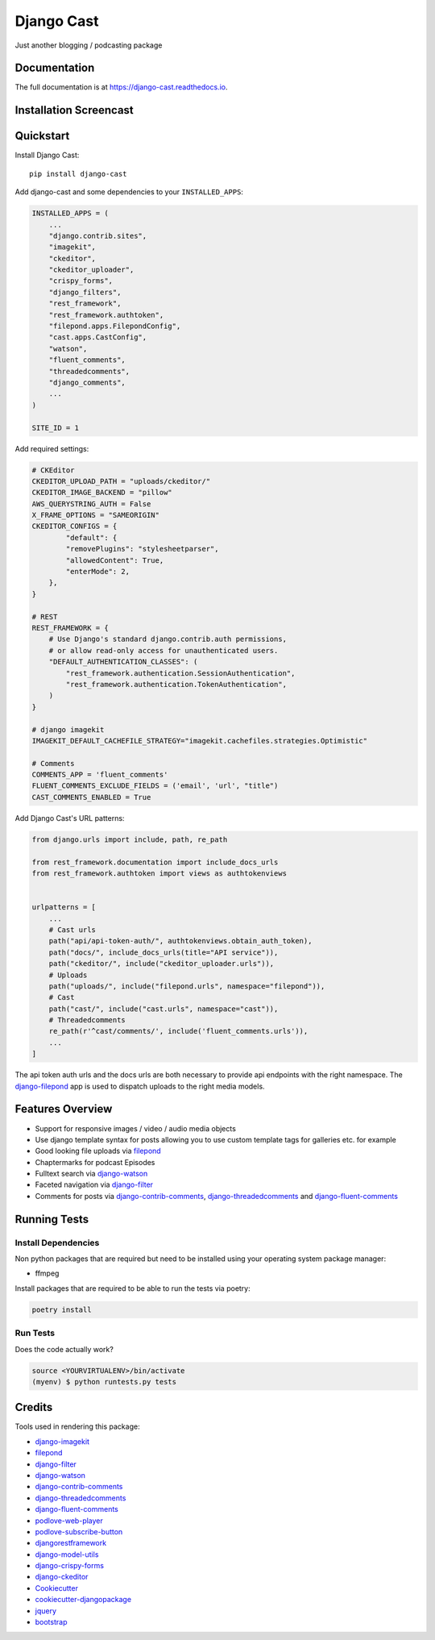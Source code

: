 ###########
Django Cast
###########

.. image:: https://badge.fury.io/py/django-cast.svg
    :target: https://badge.fury.io/py/django-cast

.. image:: https://travis-ci.org/ephes/django-cast.svg?branch=master
    :target: https://travis-ci.org/ephes/django-cast

.. image:: https://codecov.io/gh/ephes/django-cast/branch/master/graph/badge.svg
    :target: https://codecov.io/gh/ephes/django-cast

.. image:: https://img.shields.io/badge/code%20style-black-000000.svg
    :target: https://github.com/ephes/django-cast


Just another blogging / podcasting package

Documentation
*************

The full documentation is at https://django-cast.readthedocs.io.

Installation Screencast
***********************
.. raw:: html

    <div style="position: relative; padding-bottom: 56.25%; height: 0; overflow: hidden; max-width: 100%; height: auto;">
            <iframe src="https://www.youtube.com/embed/wPAYfpqg2EQ" frameborder="0" allowfullscreen style="position: absolute; top: 0; left: 0; width: 100%; height: 100%;"></iframe>
    </div>

Quickstart
**********

Install Django Cast::

    pip install django-cast

Add django-cast and some dependencies to your ``INSTALLED_APPS``:

.. code-block:: python

    INSTALLED_APPS = (
        ...
        "django.contrib.sites",
        "imagekit",
        "ckeditor",
        "ckeditor_uploader",
        "crispy_forms",
        "django_filters",
        "rest_framework",
        "rest_framework.authtoken",
        "filepond.apps.FilepondConfig",
        "cast.apps.CastConfig",
        "watson",
        "fluent_comments",
        "threadedcomments",
        "django_comments",
        ...
    )

    SITE_ID = 1

Add required settings:

.. code-block:: python

    # CKEditor
    CKEDITOR_UPLOAD_PATH = "uploads/ckeditor/"
    CKEDITOR_IMAGE_BACKEND = "pillow"
    AWS_QUERYSTRING_AUTH = False
    X_FRAME_OPTIONS = "SAMEORIGIN"
    CKEDITOR_CONFIGS = {
            "default": {
            "removePlugins": "stylesheetparser",
            "allowedContent": True,
            "enterMode": 2,
        },
    }

    # REST
    REST_FRAMEWORK = {
        # Use Django's standard django.contrib.auth permissions,
        # or allow read-only access for unauthenticated users.
        "DEFAULT_AUTHENTICATION_CLASSES": (
            "rest_framework.authentication.SessionAuthentication",
            "rest_framework.authentication.TokenAuthentication",
        )
    }

    # django imagekit
    IMAGEKIT_DEFAULT_CACHEFILE_STRATEGY="imagekit.cachefiles.strategies.Optimistic"

    # Comments
    COMMENTS_APP = 'fluent_comments'
    FLUENT_COMMENTS_EXCLUDE_FIELDS = ('email', 'url', "title")
    CAST_COMMENTS_ENABLED = True


Add Django Cast's URL patterns:

.. code-block:: python

    from django.urls import include, path, re_path

    from rest_framework.documentation import include_docs_urls
    from rest_framework.authtoken import views as authtokenviews


    urlpatterns = [
        ...
        # Cast urls
        path("api/api-token-auth/", authtokenviews.obtain_auth_token),
        path("docs/", include_docs_urls(title="API service")),
        path("ckeditor/", include("ckeditor_uploader.urls")),
        # Uploads
        path("uploads/", include("filepond.urls", namespace="filepond")),
        # Cast
        path("cast/", include("cast.urls", namespace="cast")),
        # Threadedcomments
        re_path(r'^cast/comments/', include('fluent_comments.urls')),
        ...
    ]


The api token auth urls and the docs urls are both necessary to provide api endpoints
with the right namespace. The `django-filepond <https://github.com/ephes/django-filepond>`_
app is used to dispatch uploads to the right media models.

Features Overview
*****************

* Support for responsive images / video / audio media objects
* Use django template syntax for posts allowing you to use custom template tags for galleries etc. for example
* Good looking file uploads via filepond_
* Chaptermarks for podcast Episodes
* Fulltext search via django-watson_
* Faceted navigation via django-filter_
* Comments for posts via django-contrib-comments_, django-threadedcomments_ and django-fluent-comments_


Running Tests
*************

Install Dependencies
--------------------

Non python packages that are required but need to be installed using your
operating system package manager:

* ffmpeg

Install packages that are required to be able to run the tests via poetry:

.. code-block:: shell

    poetry install

Run Tests
---------

Does the code actually work?

.. code-block:: shell

    source <YOURVIRTUALENV>/bin/activate
    (myenv) $ python runtests.py tests

Credits
*******

Tools used in rendering this package:

* django-imagekit_
* filepond_
* django-filter_
* django-watson_
* django-contrib-comments_
* django-threadedcomments_
* django-fluent-comments_
* podlove-web-player_
* podlove-subscribe-button_
* djangorestframework_
* django-model-utils_
* django-crispy-forms_
* django-ckeditor_
* Cookiecutter_
* `cookiecutter-djangopackage`_
* jquery_
* bootstrap_

.. _Cookiecutter: https://github.com/audreyr/cookiecutter
.. _`cookiecutter-djangopackage`: https://github.com/pydanny/cookiecutter-djangopackage
.. _`filepond`: https://pqina.nl/filepond/
.. _`django-watson`: https://github.com/etianen/django-watson
.. _`django-filter`: https://github.com/carltongibson/django-filter
.. _`django-contrib-comments`: https://github.com/django/django-contrib-comments
.. _`django-threadedcomments`: https://github.com/HonzaKral/django-threadedcomments
.. _`django-fluent-comments`: https://github.com/django-fluent/django-fluent-comments
.. _`django-model-utils`: https://github.com/jazzband/django-model-utils
.. _`django-ckeditor`: https://github.com/django-ckeditor/django-ckeditor
.. _`django-crispy-forms`: https://github.com/django-crispy-forms/django-crispy-forms
.. _`django-imagekit`: https://github.com/matthewwithanm/django-imagekit
.. _`djangorestframework`: https://www.django-rest-framework.org
.. _`podlove-web-player`: https://podlove.org/podlove-web-player/
.. _`podlove-subscribe-button`: https://podlove.org/podlove-subscribe-button/
.. _`jquery`: https://jquery.com
.. _`bootstrap`: https://getbootstrap.com/docs/4.0/getting-started/introduction/

